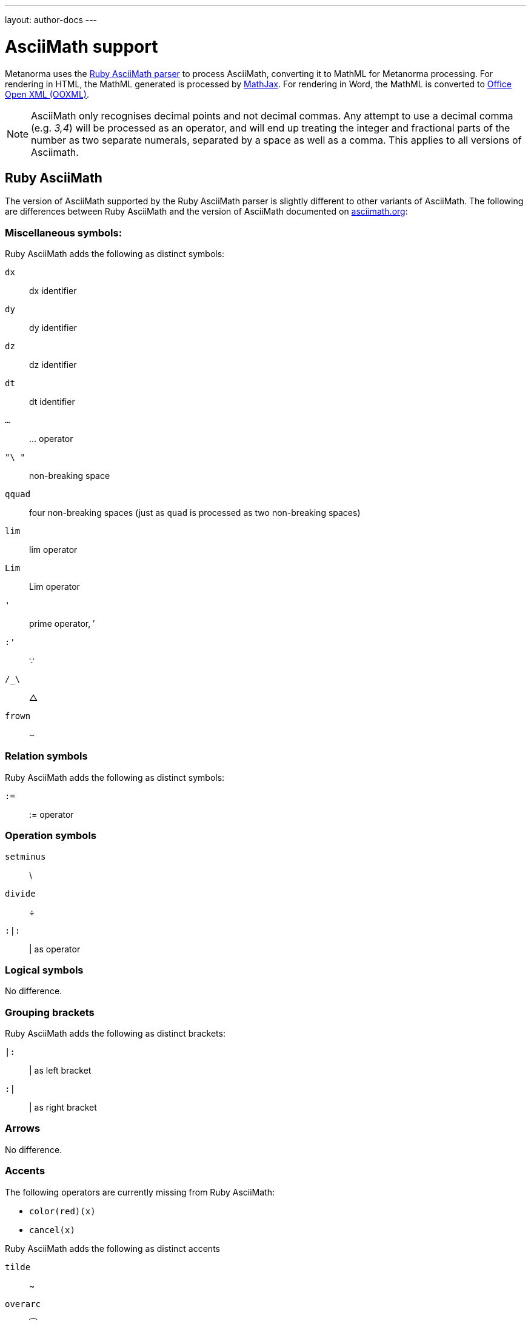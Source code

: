 ---
layout: author-docs
---

= AsciiMath support

Metanorma uses the https://github.com/asciidoctor/AsciiMath[Ruby AsciiMath parser]
to process AsciiMath, converting it to MathML for Metanorma processing. For rendering in
HTML, the MathML generated is processed by https://www.mathjax.org[MathJax]. For rendering
in Word, the MathML is converted to https://en.wikipedia.org/wiki/Office_Open_XML[Office Open XML (OOXML)].

NOTE: AsciiMath only recognises decimal points and not decimal commas. Any attempt to use
a decimal comma (e.g. _3,4_) will be processed as an operator, and will end up treating the integer and fractional
parts of the number as two separate numerals, separated by a space as well as a comma. This
applies to all versions of Asciimath.

== Ruby AsciiMath

The version of AsciiMath supported by the Ruby AsciiMath parser is slightly different
to other variants of AsciiMath. The following are differences between Ruby AsciiMath
and the version of AsciiMath
documented on http://asciimath.org[asciimath.org]:

=== Miscellaneous symbols:

Ruby AsciiMath adds the following as distinct symbols:

`dx`:: dx identifier

`dy`:: dy identifier

`dz`:: dz identifier

`dt`:: dt identifier

`...`:: ... operator

`"\ "`:: non-breaking space

`qquad`:: four non-breaking spaces (just as `quad` is processed as two non-breaking spaces)

`lim`:: lim operator
`Lim`:: Lim operator

`'`:: prime operator, &#x2032;

`:'`:: &#x2235;

`/_\`:: &#x25b3;

`frown`:: &#x2322;

=== Relation symbols

Ruby AsciiMath adds the following as distinct symbols:

`:=`:: := operator

=== Operation symbols

`setminus`:: \
`divide`:: &#xf7;
`:|:`:: | as operator


=== Logical symbols

No difference.


=== Grouping brackets
Ruby AsciiMath adds the following as distinct brackets:

`|:`:: | as left bracket
`:|`:: | as right bracket


=== Arrows

No difference.

=== Accents

The following operators are currently missing from Ruby AsciiMath:

* `color(red)(x)`
* `cancel(x)`

Ruby AsciiMath adds the following as distinct accents

`tilde`:: ~
`overarc`:: &#x23dc;

=== Greek letters

The Ruby AsciiMath gem supports several capital letter symbols, which are not named
in asciimath.org:

`Alpha`:: Alpha

`Beta`:: Beta

`Epsilon`:: Epsilon

`Zeta`:: Zeta

`Eta`:: Eta

`Iota`:: Iota

`Kappa`:: Kappa

`Mu`:: Mu

`Nu`:: Nu

`Rho`:: Rho

`Tau`:: Tau

`Upsilon`:: Upsilon

`Chi`:: Chi

=== Standard functions

No difference.

=== Font commands

The following are font commands supported by the Ruby AsciiMath gem, in addition
to those named in asciimath.org:

`ii`:: italic font
`bii`:: bold italic font
`bcc`:: bold script font
`bfr`:: bold fraktur font
`bsf`:: bold sans serif font
`sfi`:: italic sans serif font
`sfbi`:: sans serif bold italic font

== Conversion to Word OOXML

AsciiMath and MathJax processors are tolerant of loose syntax in mathematical expressions.
Currently the conversion of MathML to OOXML is not as tolerant: if a mathematical operator
takes a single argument, the OOXML expects to find that argument brackets as a single entity.
If that does not happen, Word displays a dotted square where it would expect the single
argument to appear. To remedy this, you will need to bracket the argument of the operator
in invisible brackets (`{:`, `:}`).

For example, the following AsciiMath displays correctly in HTML under MathJax:

[source,asciidoc]
--
[stem]
++++
bar X' = (1)/(v) sum_(i = 1)^v t_i
++++
--

However, it displays incorrectly in Word with an extraneous "`square`":

image::/assets/site/sum_error.png[]

That is because the `sum` operator expects to find a single expression as its argument,
but `t_i` is processed as two tokens. To get this expression processed correctly for
Word, you will need to bracket `t_i`:

[source,asciidoc]
--
[stem]
++++
bar X' = (1)/(v) sum_(i = 1)^v {:t_i:}
++++
--

and it should display correctly as:

image::/assets/site/sum_corrected.png[]

